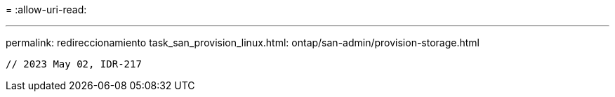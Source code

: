 = 
:allow-uri-read: 


'''
permalink: redireccionamiento task_san_provision_linux.html: ontap/san-admin/provision-storage.html

[listing]
----

// 2023 May 02, IDR-217
----